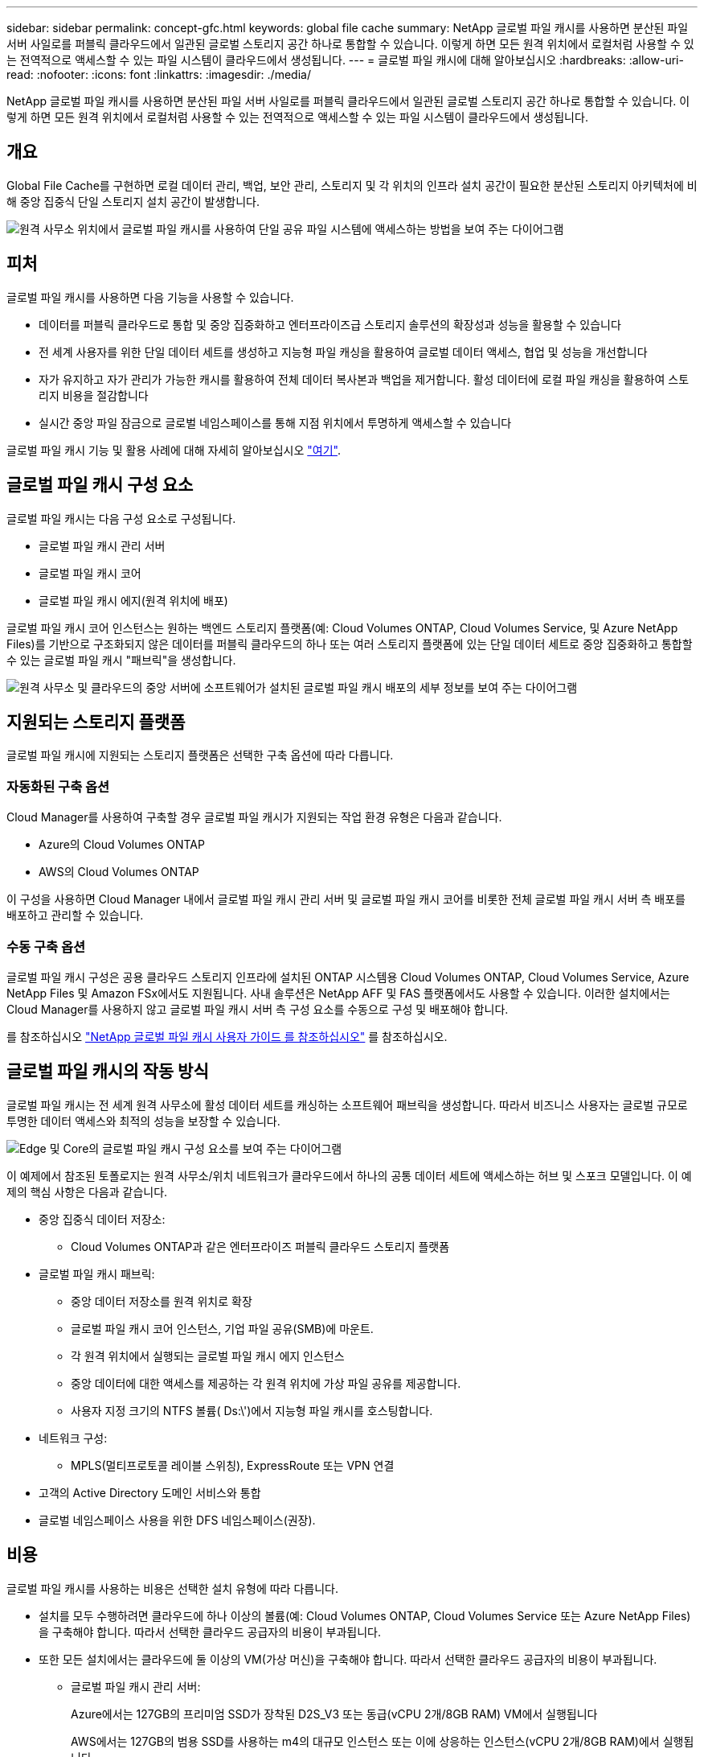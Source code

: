 ---
sidebar: sidebar 
permalink: concept-gfc.html 
keywords: global file cache 
summary: NetApp 글로벌 파일 캐시를 사용하면 분산된 파일 서버 사일로를 퍼블릭 클라우드에서 일관된 글로벌 스토리지 공간 하나로 통합할 수 있습니다. 이렇게 하면 모든 원격 위치에서 로컬처럼 사용할 수 있는 전역적으로 액세스할 수 있는 파일 시스템이 클라우드에서 생성됩니다. 
---
= 글로벌 파일 캐시에 대해 알아보십시오
:hardbreaks:
:allow-uri-read: 
:nofooter: 
:icons: font
:linkattrs: 
:imagesdir: ./media/


[role="lead"]
NetApp 글로벌 파일 캐시를 사용하면 분산된 파일 서버 사일로를 퍼블릭 클라우드에서 일관된 글로벌 스토리지 공간 하나로 통합할 수 있습니다. 이렇게 하면 모든 원격 위치에서 로컬처럼 사용할 수 있는 전역적으로 액세스할 수 있는 파일 시스템이 클라우드에서 생성됩니다.



== 개요

Global File Cache를 구현하면 로컬 데이터 관리, 백업, 보안 관리, 스토리지 및 각 위치의 인프라 설치 공간이 필요한 분산된 스토리지 아키텍처에 비해 중앙 집중식 단일 스토리지 설치 공간이 발생합니다.

image:diagram_gfc_image1.png["원격 사무소 위치에서 글로벌 파일 캐시를 사용하여 단일 공유 파일 시스템에 액세스하는 방법을 보여 주는 다이어그램"]



== 피처

글로벌 파일 캐시를 사용하면 다음 기능을 사용할 수 있습니다.

* 데이터를 퍼블릭 클라우드로 통합 및 중앙 집중화하고 엔터프라이즈급 스토리지 솔루션의 확장성과 성능을 활용할 수 있습니다
* 전 세계 사용자를 위한 단일 데이터 세트를 생성하고 지능형 파일 캐싱을 활용하여 글로벌 데이터 액세스, 협업 및 성능을 개선합니다
* 자가 유지하고 자가 관리가 가능한 캐시를 활용하여 전체 데이터 복사본과 백업을 제거합니다. 활성 데이터에 로컬 파일 캐싱을 활용하여 스토리지 비용을 절감합니다
* 실시간 중앙 파일 잠금으로 글로벌 네임스페이스를 통해 지점 위치에서 투명하게 액세스할 수 있습니다


글로벌 파일 캐시 기능 및 활용 사례에 대해 자세히 알아보십시오 https://cloud.netapp.com/global-file-cache["여기"^].



== 글로벌 파일 캐시 구성 요소

글로벌 파일 캐시는 다음 구성 요소로 구성됩니다.

* 글로벌 파일 캐시 관리 서버
* 글로벌 파일 캐시 코어
* 글로벌 파일 캐시 에지(원격 위치에 배포)


글로벌 파일 캐시 코어 인스턴스는 원하는 백엔드 스토리지 플랫폼(예: Cloud Volumes ONTAP, Cloud Volumes Service, 및 Azure NetApp Files)를 기반으로 구조화되지 않은 데이터를 퍼블릭 클라우드의 하나 또는 여러 스토리지 플랫폼에 있는 단일 데이터 세트로 중앙 집중화하고 통합할 수 있는 글로벌 파일 캐시 "패브릭"을 생성합니다.

image:diagram_gfc_image2.png["원격 사무소 및 클라우드의 중앙 서버에 소프트웨어가 설치된 글로벌 파일 캐시 배포의 세부 정보를 보여 주는 다이어그램"]



== 지원되는 스토리지 플랫폼

글로벌 파일 캐시에 지원되는 스토리지 플랫폼은 선택한 구축 옵션에 따라 다릅니다.



=== 자동화된 구축 옵션

Cloud Manager를 사용하여 구축할 경우 글로벌 파일 캐시가 지원되는 작업 환경 유형은 다음과 같습니다.

* Azure의 Cloud Volumes ONTAP
* AWS의 Cloud Volumes ONTAP


이 구성을 사용하면 Cloud Manager 내에서 글로벌 파일 캐시 관리 서버 및 글로벌 파일 캐시 코어를 비롯한 전체 글로벌 파일 캐시 서버 측 배포를 배포하고 관리할 수 있습니다.



=== 수동 구축 옵션

글로벌 파일 캐시 구성은 공용 클라우드 스토리지 인프라에 설치된 ONTAP 시스템용 Cloud Volumes ONTAP, Cloud Volumes Service, Azure NetApp Files 및 Amazon FSx에서도 지원됩니다. 사내 솔루션은 NetApp AFF 및 FAS 플랫폼에서도 사용할 수 있습니다. 이러한 설치에서는 Cloud Manager를 사용하지 않고 글로벌 파일 캐시 서버 측 구성 요소를 수동으로 구성 및 배포해야 합니다.

를 참조하십시오 https://repo.cloudsync.netapp.com/gfc/Global%20File%20Cache%202.1.0%20User%20Guide.pdf["NetApp 글로벌 파일 캐시 사용자 가이드 를 참조하십시오"^] 를 참조하십시오.



== 글로벌 파일 캐시의 작동 방식

글로벌 파일 캐시는 전 세계 원격 사무소에 활성 데이터 세트를 캐싱하는 소프트웨어 패브릭을 생성합니다. 따라서 비즈니스 사용자는 글로벌 규모로 투명한 데이터 액세스와 최적의 성능을 보장할 수 있습니다.

image:diagram_gfc_image3.png["Edge 및 Core의 글로벌 파일 캐시 구성 요소를 보여 주는 다이어그램"]

이 예제에서 참조된 토폴로지는 원격 사무소/위치 네트워크가 클라우드에서 하나의 공통 데이터 세트에 액세스하는 허브 및 스포크 모델입니다. 이 예제의 핵심 사항은 다음과 같습니다.

* 중앙 집중식 데이터 저장소:
+
** Cloud Volumes ONTAP과 같은 엔터프라이즈 퍼블릭 클라우드 스토리지 플랫폼


* 글로벌 파일 캐시 패브릭:
+
** 중앙 데이터 저장소를 원격 위치로 확장
** 글로벌 파일 캐시 코어 인스턴스, 기업 파일 공유(SMB)에 마운트.
** 각 원격 위치에서 실행되는 글로벌 파일 캐시 에지 인스턴스
** 중앙 데이터에 대한 액세스를 제공하는 각 원격 위치에 가상 파일 공유를 제공합니다.
** 사용자 지정 크기의 NTFS 볼륨( Ds:\')에서 지능형 파일 캐시를 호스팅합니다.


* 네트워크 구성:
+
** MPLS(멀티프로토콜 레이블 스위칭), ExpressRoute 또는 VPN 연결


* 고객의 Active Directory 도메인 서비스와 통합
* 글로벌 네임스페이스 사용을 위한 DFS 네임스페이스(권장).




== 비용

글로벌 파일 캐시를 사용하는 비용은 선택한 설치 유형에 따라 다릅니다.

* 설치를 모두 수행하려면 클라우드에 하나 이상의 볼륨(예: Cloud Volumes ONTAP, Cloud Volumes Service 또는 Azure NetApp Files)을 구축해야 합니다. 따라서 선택한 클라우드 공급자의 비용이 부과됩니다.
* 또한 모든 설치에서는 클라우드에 둘 이상의 VM(가상 머신)을 구축해야 합니다. 따라서 선택한 클라우드 공급자의 비용이 부과됩니다.
+
** 글로벌 파일 캐시 관리 서버:
+
Azure에서는 127GB의 프리미엄 SSD가 장착된 D2S_V3 또는 동급(vCPU 2개/8GB RAM) VM에서 실행됩니다

+
AWS에서는 127GB의 범용 SSD를 사용하는 m4의 대규모 인스턴스 또는 이에 상응하는 인스턴스(vCPU 2개/8GB RAM)에서 실행됩니다

** 글로벌 파일 캐시 코어:
+
Azure에서는 D4s_V3 또는 동급(4개의 vCPU/16GB RAM) VM에서 127GB의 프리미엄 SSD를 실행합니다

+
AWS의 경우 M4.xLarge 또는 동급(vCPU 4개/16GB RAM) 인스턴스에서 127GB의 범용 SSD로 실행됩니다



* Azure 또는 AWS에서 Cloud Volumes ONTAP(Cloud Manager를 통해 완전히 구축되는 지원되는 구성)와 함께 설치되는 두 가지 가격 옵션은 다음과 같습니다.
+
** Azure 또는 AWS의 Cloud Volumes ONTAP 시스템에서 매년 각 글로벌 파일 캐시 에지 인스턴스에 대해 3,000달러를 지불할 수 있습니다.
** 또는 Azure의 Cloud Volumes ONTAP 시스템의 경우 Cloud Volumes ONTAP 에지 캐시 패키지를 선택할 수 있습니다. 이 용량 기반 라이센스를 사용하면 용량이 3TiB일 경우 단일 Global File Cache Edge 인스턴스를 구축할 수 있습니다. https://docs.netapp.com/us-en/cloud-manager-cloud-volumes-ontap/concept-licensing.html#capacity-based-licensing["자세히 알아보기"].


* 수동 배포 옵션을 사용하여 설치한 경우 가격은 다릅니다. 높은 수준의 비용 추정치를 보려면 를 참조하십시오 https://cloud.netapp.com/global-file-cache/roi["절감 가능성을 계산해 보십시오"^] 또는 글로벌 파일 캐시 솔루션 엔지니어에게 문의하여 엔터프라이즈 구축에 가장 적합한 옵션을 논의하십시오.




== 라이센싱

글로벌 파일 캐시에는 소프트웨어 기반 LMS(License Management Server)가 포함되어 있어 자동화된 메커니즘을 사용하여 라이센스 관리를 통합하고 모든 Core 및 Edge 인스턴스에 라이센스를 배포할 수 있습니다.

데이터 센터 또는 클라우드에 첫 번째 Core 인스턴스를 배포할 때 해당 인스턴스를 조직의 LMS로 지정할 수 있습니다. 이 LMS 인스턴스는 한 번 구성되고, 가입 서비스(HTTPS를 통해)에 연결되며, 가입 활성화 시 지원/운영 부서에서 제공하는 고객 ID를 사용하여 가입을 검증합니다. 이 지정을 완료한 후에는 고객 ID와 LMS 인스턴스의 IP 주소를 제공하여 Edge 인스턴스를 LMS에 연결합니다.

Edge 라이선스를 추가로 구입하거나 구독을 갱신하면 지원/운영 부서에서 사이트 수 또는 구독 종료일과 같은 라이센스 세부 정보를 업데이트합니다. LMS가 구독 서비스를 쿼리하면 LMS 인스턴스에서 라이센스 세부 정보가 자동으로 업데이트되며, GFC Core 및 Edge 인스턴스에 적용됩니다.

를 참조하십시오 https://repo.cloudsync.netapp.com/gfc/Global%20File%20Cache%202.1.0%20User%20Guide.pdf["NetApp 글로벌 파일 캐시 사용자 가이드 를 참조하십시오"^] 라이센스에 대한 자세한 내용은 를 참조하십시오.



== 제한 사항

Cloud Manager에서 지원되는 글로벌 파일 캐시 버전을 사용하려면 중앙 스토리지로 사용되는 백엔드 스토리지 플랫폼이 Azure 또는 AWS에 Cloud Volumes ONTAP 단일 노드 또는 HA 쌍을 구축한 작업 환경이어야 합니다.

현재 다른 스토리지 플랫폼 및 기타 클라우드 공급자는 Cloud Manager를 사용하여 지원되지 않지만, 기존 구축 절차를 사용하여 구축할 수 있습니다. Google Cloud, Azure NetApp Files 또는 ONTAP 시스템용 Amazon FSx에서 Cloud Volumes ONTAP 또는 Cloud Volumes Service를 사용하는 글로벌 파일 캐시 같은 다른 구성은 레거시 절차를 사용하여 지원됩니다. 을 참조하십시오 link:https://cloud.netapp.com/global-file-cache/onboarding["글로벌 파일 캐시 개요 및 온보딩"^] 를 참조하십시오.
